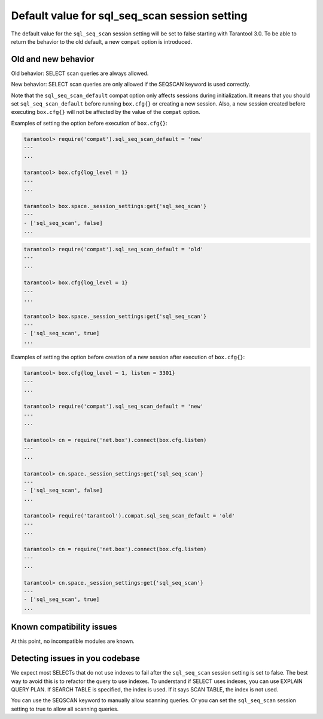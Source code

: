 .. _compat-option-sql-scan:

Default value for sql_seq_scan session setting
==============================================

The default value for the ``sql_seq_scan`` session setting will be set to false starting with Tarantool 3.0.
To be able to return the behavior to the old default, a new ``compat`` option is introduced.

Old and new behavior
--------------------

Old behavior: SELECT scan queries are always allowed.

New behavior: SELECT scan queries are only allowed if the SEQSCAN keyword is used correctly.

Note that the ``sql_seq_scan_default`` compat option only affects sessions during initialization.
It means that you should set ``sql_seq_scan_default`` before running ``box.cfg{}`` or creating a new session.
Also, a new session created before executing ``box.cfg{}`` will not be affected by the value of the ``compat`` option.

Examples of setting the option before execution of ``box.cfg{}``:

..  code-block:: lua

    tarantool> require('compat').sql_seq_scan_default = 'new'
    ---
    ...

    tarantool> box.cfg{log_level = 1}
    ---
    ...

    tarantool> box.space._session_settings:get{'sql_seq_scan'}
    ---
    - ['sql_seq_scan', false]
    ...

..  code-block:: lua

    tarantool> require('compat').sql_seq_scan_default = 'old'
    ---
    ...

    tarantool> box.cfg{log_level = 1}
    ---
    ...

    tarantool> box.space._session_settings:get{'sql_seq_scan'}
    ---
    - ['sql_seq_scan', true]
    ...

Examples of setting the option before creation of a new session after execution of ``box.cfg{}``:

..  code-block:: lua

    tarantool> box.cfg{log_level = 1, listen = 3301}
    ---
    ...

    tarantool> require('compat').sql_seq_scan_default = 'new'
    ---
    ...

    tarantool> cn = require('net.box').connect(box.cfg.listen)
    ---
    ...

    tarantool> cn.space._session_settings:get{'sql_seq_scan'}
    ---
    - ['sql_seq_scan', false]
    ...

    tarantool> require('tarantool').compat.sql_seq_scan_default = 'old'
    ---
    ...

    tarantool> cn = require('net.box').connect(box.cfg.listen)
    ---
    ...

    tarantool> cn.space._session_settings:get{'sql_seq_scan'}
    ---
    - ['sql_seq_scan', true]
    ...

Known compatibility issues
--------------------------

At this point, no incompatible modules are known.

Detecting issues in you codebase
--------------------------------

We expect most SELECTs that do not use indexes to fail after the ``sql_seq_scan`` session setting is set to false.
The best way to avoid this is to refactor the query to use indexes.
To understand if SELECT uses indexes, you can use EXPLAIN QUERY PLAN.
If SEARCH TABLE is specified, the index is used. If it says SCAN TABLE, the index is not used.

You can use the SEQSCAN keyword to manually allow scanning queries. Or you can set the ``sql_seq_scan`` session setting to true to allow all scanning queries.
